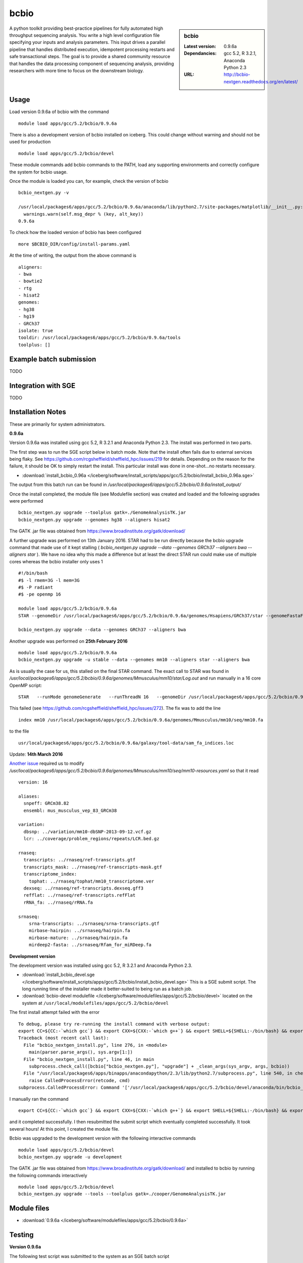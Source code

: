 bcbio
=====
.. sidebar:: bcbio

   :Latest version: 0.9.6a
   :Dependancies: gcc 5.2, R 3.2.1, Anaconda Python 2.3
   :URL: http://bcbio-nextgen.readthedocs.org/en/latest/

A python toolkit providing best-practice pipelines for fully automated high throughput sequencing analysis. You write a high level configuration file specifying your inputs and analysis parameters. This input drives a parallel pipeline that handles distributed execution, idempotent processing restarts and safe transactional steps. The goal is to provide a shared community resource that handles the data processing component of sequencing analysis, providing researchers with more time to focus on the downstream biology.

Usage
-----
Load version 0.9.6a of bcbio with the command ::

    module load apps/gcc/5.2/bcbio/0.9.6a

There is also a development version of bcbio installed on iceberg. This could change without warning and should not be used for production ::

    module load apps/gcc/5.2/bcbio/devel

These module commands add bcbio commands to the PATH, load any supporting environments and correctly configure the system for bcbio usage.

Once the module is loaded you can, for example, check the version of bcbio ::

  bcbio_nextgen.py -v

  /usr/local/packages6/apps/gcc/5.2/bcbio/0.9.6a/anaconda/lib/python2.7/site-packages/matplotlib/__init__.py:872: UserWarning: axes.color_cycle is deprecated and replaced with axes.prop_cycle; please use the latter.
    warnings.warn(self.msg_depr % (key, alt_key))
  0.9.6a

To check how the loaded version of bcbio has been configured ::

    more $BCBIO_DIR/config/install-params.yaml

At the time of writing, the output from the above command is ::

  aligners:
  - bwa
  - bowtie2
  - rtg
  - hisat2
  genomes:
  - hg38
  - hg19
  - GRCh37
  isolate: true
  tooldir: /usr/local/packages6/apps/gcc/5.2/bcbio/0.9.6a/tools
  toolplus: []

Example batch submission
------------------------
TODO

Integration with SGE
---------------------
TODO

Installation Notes
------------------
These are primarily for system administrators.

**0.9.6a**

Version 0.9.6a was installed using gcc 5.2, R 3.2.1 and Anaconda Python 2.3. The install was performed in two parts.

The first step was to run the SGE script below in batch mode. Note that the install often fails due to external services being flaky. See https://github.com/rcgsheffield/sheffield_hpc/issues/219 for details. Depending on the reason for the failure, it should be OK to simply restart the install. This particular install was done in one-shot...no restarts necessary.

* :download:`install_bcbio_0.96a </iceberg/software/install_scripts/apps/gcc/5.2/bcbio/install_bcbio_0.96a.sge>`

The output from this batch run can be found in `/usr/local/packages6/apps/gcc/5.2/bcbio/0.9.6a/install_output/`

Once the install completed, the module file (see Modulefile section) was created and loaded and the following upgrades were performed ::

  bcbio_nextgen.py upgrade --toolplus gatk=./GenomeAnalysisTK.jar
  bcbio_nextgen.py upgrade --genomes hg38 --aligners hisat2

The GATK .jar file was obtained from https://www.broadinstitute.org/gatk/download/

A further upgrade was performed on 13th January 2016. STAR had to be run directly because the bcbio upgrade command that made use of it kept stalling ( `bcbio_nextgen.py upgrade --data --genomes GRCh37 --aligners bwa --aligners star` ). We have no idea why this made a difference but at least the direct STAR run could make use of multiple cores whereas the bcbio installer only uses 1 ::

  #!/bin/bash
  #$ -l rmem=3G -l mem=3G
  #$ -P radiant
  #$ -pe openmp 16

  module load apps/gcc/5.2/bcbio/0.9.6a
  STAR --genomeDir /usr/local/packages6/apps/gcc/5.2/bcbio/0.9.6a/genomes/Hsapiens/GRCh37/star --genomeFastaFiles /usr/local/packages6/apps/gcc/5.2/bcbio/0.9.6a/genomes/Hsapiens/GRCh37/seq/GRCh37.fa --runThreadN 16 --runMode genomeGenerate --genomeSAindexNbases 14

  bcbio_nextgen.py upgrade --data --genomes GRCh37 --aligners bwa

Another upgrade was performed on **25th February 2016** ::

    module load apps/gcc/5.2/bcbio/0.9.6a
    bcbio_nextgen.py upgrade -u stable --data --genomes mm10 --aligners star --aligners bwa

As is usually the case for us, this stalled on the final STAR command. The exact call to STAR was found in `/usr/local/packages6/apps/gcc/5.2/bcbio/0.9.6a/genomes/Mmusculus/mm10/star/Log.out` and run manually in a 16 core OpenMP script::

    STAR   --runMode genomeGenerate   --runThreadN 16   --genomeDir /usr/local/packages6/apps/gcc/5.2/bcbio/0.9.6a/genomes/Mmusculus/mm10/star   --genomeFastaFiles /usr/local/packages6/apps/gcc/5.2/bcbio/0.9.6a/genomes/Mmusculus/mm10/seq/mm10.fa      --genomeSAindexNbases 14   --genomeChrBinNbits 14

This failed (see https://github.com/rcgsheffield/sheffield_hpc/issues/272). The fix was to add the line ::

  index mm10 /usr/local/packages6/apps/gcc/5.2/bcbio/0.9.6a/genomes/Mmusculus/mm10/seq/mm10.fa

to the file ::

  usr/local/packages6/apps/gcc/5.2/bcbio/0.9.6a/galaxy/tool-data/sam_fa_indices.loc

Update: **14th March 2016**

`Another issue <https://github.com/rcgsheffield/sheffield_hpc/issues/274>`_ required us to modify `/usr/local/packages6/apps/gcc/5.2/bcbio/0.9.6a/genomes/Mmusculus/mm10/seq/mm10-resources.yaml` so that it read ::

  version: 16

  aliases:
    snpeff: GRCm38.82
    ensembl: mus_musculus_vep_83_GRCm38

  variation:
    dbsnp: ../variation/mm10-dbSNP-2013-09-12.vcf.gz
    lcr: ../coverage/problem_regions/repeats/LCR.bed.gz

  rnaseq:
    transcripts: ../rnaseq/ref-transcripts.gtf
    transcripts_mask: ../rnaseq/ref-transcripts-mask.gtf
    transcriptome_index:
      tophat: ../rnaseq/tophat/mm10_transcriptome.ver
    dexseq: ../rnaseq/ref-transcripts.dexseq.gff3
    refflat: ../rnaseq/ref-transcripts.refFlat
    rRNA_fa: ../rnaseq/rRNA.fa

  srnaseq:
      srna-transcripts: ../srnaseq/srna-transcripts.gtf
      mirbase-hairpin: ../srnaseq/hairpin.fa
      mirbase-mature: ../srnaseq/hairpin.fa
      mirdeep2-fasta: ../srnaseq/Rfam_for_miRDeep.fa



**Development version**

The development version was installed using gcc 5.2, R 3.2.1 and Anaconda Python 2.3.

* :download:`install_bcbio_devel.sge </iceberg/software/install_scripts/apps/gcc/5.2/bcbio/install_bcbio_devel.sge>` This is a SGE submit script. The long running time of the installer made it better-suited to being run as a batch job.
* :download:`bcbio-devel modulefile </iceberg/software/modulefiles/apps/gcc/5.2/bcbio/devel>` located on the system at ``/usr/local/modulefiles/apps/gcc/5.2/bcbio/devel``

The first install attempt failed with the error ::

  To debug, please try re-running the install command with verbose output:
  export CC=${CC:-`which gcc`} && export CXX=${CXX:-`which g++`} && export SHELL=${SHELL:-/bin/bash} && export PERL5LIB=/usr/local/packages6/apps/gcc/5.2/bcbio/devel/tools/lib/perl5:${PERL5LIB} && /usr/local/packages6/apps/gcc/5.2/bcbio/devel/tools/bin/brew install -v --env=inherit  --ignore-dependencies  git
  Traceback (most recent call last):
    File "bcbio_nextgen_install.py", line 276, in <module>
      main(parser.parse_args(), sys.argv[1:])
    File "bcbio_nextgen_install.py", line 46, in main
      subprocess.check_call([bcbio["bcbio_nextgen.py"], "upgrade"] + _clean_args(sys_argv, args, bcbio))
    File "/usr/local/packages6/apps/binapps/anacondapython/2.3/lib/python2.7/subprocess.py", line 540, in check_call
      raise CalledProcessError(retcode, cmd)
  subprocess.CalledProcessError: Command '['/usr/local/packages6/apps/gcc/5.2/bcbio/devel/anaconda/bin/bcbio_nextgen.py', 'upgrade', '--tooldir=/usr/local/packages6/apps/gcc/5.2/bcbio/devel/tools', '--isolate', '--genomes', 'GRCh37', '--aligners', 'bwa', '--aligners', 'bowtie2', '--data']' returned non-zero exit status 1

I manually ran the command ::

  export CC=${CC:-`which gcc`} && export CXX=${CXX:-`which g++`} && export SHELL=${SHELL:-/bin/bash} && export PERL5LIB=/usr/local/packages6/apps/gcc/5.2/bcbio/devel/tools/lib/perl5:${PERL5LIB} && /usr/local/packages6/apps/gcc/5.2/bcbio/devel/tools/bin/brew install -v --env=inherit  --ignore-dependencies  git

and it completed successfully. I then resubmitted the submit script which eventually completed successfully. It took several hours! At this point, I created the module file.

Bcbio was upgraded to the development version with the following interactive commands ::

    module load apps/gcc/5.2/bcbio/devel
    bcbio_nextgen.py upgrade -u development

The GATK .jar file was obtained from https://www.broadinstitute.org/gatk/download/ and installed to bcbio by running the following commands interactively ::

    module load apps/gcc/5.2/bcbio/devel
    bcbio_nextgen.py upgrade --tools --toolplus gatk=./cooper/GenomeAnalysisTK.jar

Module files
------------

* :download:`0.9.6a </iceberg/software/modulefiles/apps/gcc/5.2/bcbio/0.9.6a>`

Testing
-------
**Version 0.9.6a**

The following test script was submitted to the system as an SGE batch script ::

  #!/bin/bash
  #$ -pe openmp 12
  #$ -l mem=4G  #Per Core!
  #$ -l rmem=4G #Per Core!

  module add apps/gcc/5.2/bcbio/0.9.6a

  git clone https://github.com/chapmanb/bcbio-nextgen.git
  cd bcbio-nextgen/tests
  ./run_tests.sh devel
  ./run_tests.sh rnaseq

The tests failed due to a lack of pandoc ::

  [2016-01-07T09:40Z] Error: pandoc version 1.12.3 or higher is required and was not found.
  [2016-01-07T09:40Z] Execution halted
  [2016-01-07T09:40Z] Skipping generation of coverage report: Command 'set -o pipefail; /usr/local/packages6/apps/gcc/5.2/bcbio/0.9.6a/anaconda/bin/Rscript /data/fe1mpc/bcbio-nextgen/tests/test_automated_ou
  tput/report/qc-coverage-report-run.R
  Error: pandoc version 1.12.3 or higher is required and was not found.
  Execution halted
  ' returned non-zero exit status 1

The full output of this testrun is on the system at `/usr/local/packages6/apps/gcc/5.2/bcbio/0.9.6a/tests/7-jan-2016/`

Pandoc has been added to the list of applications that need to be installed on iceberg.

**Development version**

The following test script was submitted to the system. All tests passed. The output is at ``/usr/local/packages6/apps/gcc/5.2/bcbio/0.9.6a/tests/tests_07_01_2016/`` ::

  #!/bin/bash
  #$ -pe openmp 12
  #$ -l mem=4G  #Per Core!
  #$ -l rmem=4G #Per Core!

  module add apps/gcc/5.2/bcbio/0.9.6a

  git clone https://github.com/chapmanb/bcbio-nextgen.git
  cd bcbio-nextgen/tests
  ./run_tests.sh devel
  ./run_tests.sh rnaseq
